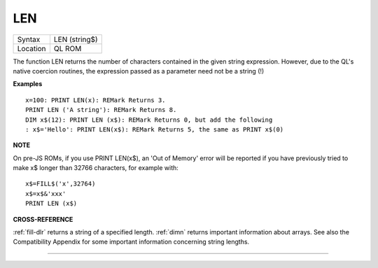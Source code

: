 ..  _len:

LEN
===

+----------+-------------------------------------------------------------------+
| Syntax   |  LEN (string$)                                                    |
+----------+-------------------------------------------------------------------+
| Location |  QL ROM                                                           |
+----------+-------------------------------------------------------------------+

The function LEN returns the number of characters contained in the
given string expression. However, due to the QL's native coercion
routines, the expression passed as a parameter need not be a string (!)

**Examples**

::

    x=100: PRINT LEN(x): REMark Returns 3.
    PRINT LEN ('A string'): REMark Returns 8.
    DIM x$(12): PRINT LEN (x$): REMark Returns 0, but add the following
    : x$='Hello': PRINT LEN(x$): REMark Returns 5, the same as PRINT x$(0)

**NOTE**

On pre-JS ROMs, if you use PRINT LEN(x$), an 'Out of Memory' error will
be reported if you have previously tried to make x$
longer than 32766 characters, for example with::

    x$=FILL$('x',32764)
    x$=x$&'xxx'
    PRINT LEN (x$)

**CROSS-REFERENCE**

:ref:`fill-dlr` returns a string of a specified length.
:ref:`dimn` returns important information about
arrays. See also the Compatibility Appendix for some important
information concerning string lengths.

--------------


